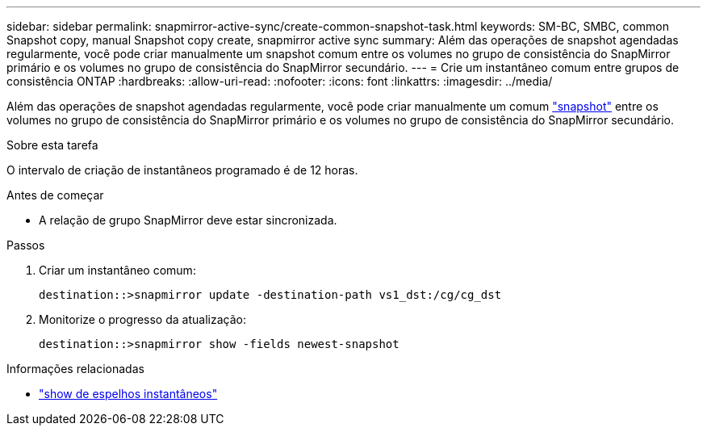 ---
sidebar: sidebar 
permalink: snapmirror-active-sync/create-common-snapshot-task.html 
keywords: SM-BC, SMBC, common Snapshot copy, manual Snapshot copy create, snapmirror active sync 
summary: Além das operações de snapshot agendadas regularmente, você pode criar manualmente um snapshot comum entre os volumes no grupo de consistência do SnapMirror primário e os volumes no grupo de consistência do SnapMirror secundário. 
---
= Crie um instantâneo comum entre grupos de consistência ONTAP
:hardbreaks:
:allow-uri-read: 
:nofooter: 
:icons: font
:linkattrs: 
:imagesdir: ../media/


[role="lead"]
Além das operações de snapshot agendadas regularmente, você pode criar manualmente um comum link:../concepts/snapshot-copies-concept.html["snapshot"] entre os volumes no grupo de consistência do SnapMirror primário e os volumes no grupo de consistência do SnapMirror secundário.

.Sobre esta tarefa
O intervalo de criação de instantâneos programado é de 12 horas.

.Antes de começar
* A relação de grupo SnapMirror deve estar sincronizada.


.Passos
. Criar um instantâneo comum:
+
`destination::>snapmirror update -destination-path vs1_dst:/cg/cg_dst`

. Monitorize o progresso da atualização:
+
`destination::>snapmirror show -fields newest-snapshot`



.Informações relacionadas
* link:https://docs.netapp.com/us-en/ontap-cli/snapmirror-show.html["show de espelhos instantâneos"^]

